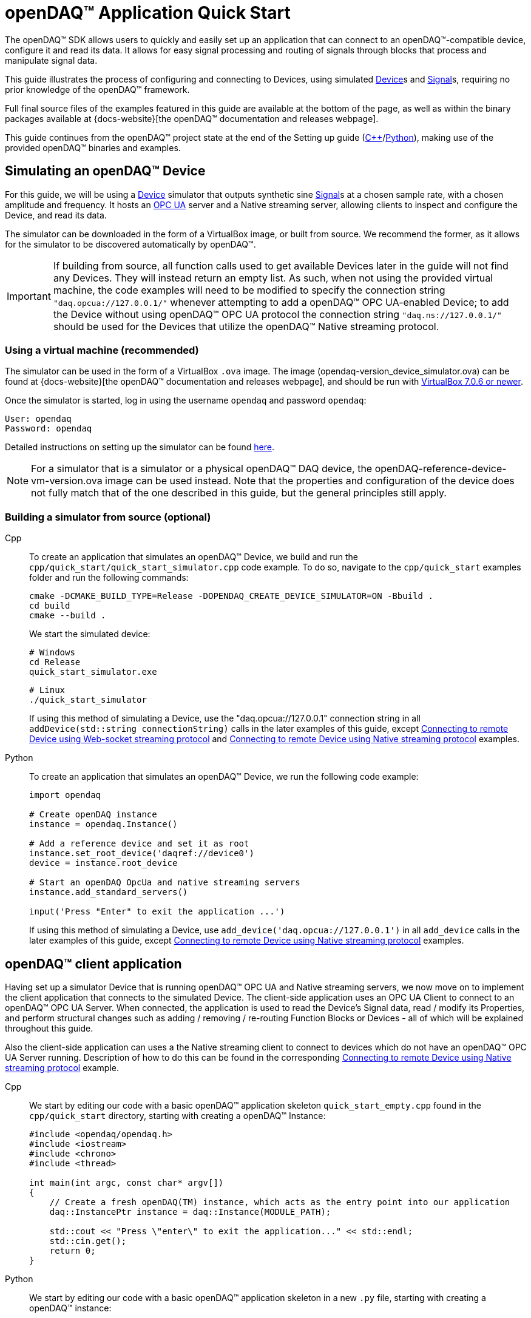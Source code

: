 = openDAQ(TM) Application Quick Start
:page-toclevels: 4
:toclevels: 4

The openDAQ(TM) SDK allows users to quickly and easily set up an application that can connect to an openDAQ(TM)-compatible
device, configure it and read its data. It allows for easy signal processing and routing of
signals through blocks that process and manipulate signal data.

This guide illustrates the process of configuring and connecting to Devices, using simulated
xref:glossary:glossary.adoc#device[Device]s and xref:glossary:glossary.adoc#signal[Signal]s, requiring no prior knowledge of the openDAQ(TM) framework.

Full final source files of the examples featured in this guide are available at the bottom of the page, as well
as within the binary packages available at {docs-website}[the openDAQ(TM) documentation and releases webpage].

This guide continues from the openDAQ(TM) project state at the end of the Setting up guide
(xref:quick_start_setting_up_cpp.adoc[{cpp}]/xref:quick_start_setting_up_python.adoc[Python]),
making use of the provided openDAQ(TM) binaries and examples.

== Simulating an openDAQ(TM) Device

For this guide, we will be using a xref:glossary:glossary.adoc#device[Device] simulator that outputs synthetic sine xref:glossary:glossary.adoc#signal[Signal]s at a chosen sample rate,
with a chosen amplitude and frequency. It hosts an xref:glossary:glossary.adoc#opc_ua[OPC UA] server and a Native streaming server, allowing
clients to inspect and configure the Device, and read its data.

The simulator can be downloaded in the form of a VirtualBox image, or built from source. We recommend the former,
as it allows for the simulator to be discovered automatically by openDAQ(TM).

IMPORTANT: If building from source, all function calls used to get available Devices later in the guide will not
find any Devices. They will instead return an empty list. As such, when not using the provided virtual machine, the
code examples will need to be modified to specify the connection string `"daq.opcua://127.0.0.1/"` whenever attempting to add
a openDAQ(TM) OPC UA-enabled Device; to add the Device without using openDAQ(TM) OPC UA protocol the connection string
`"daq.ns://127.0.0.1/"` should be used for the Devices that utilize the openDAQ(TM) Native streaming protocol.

=== Using a virtual machine (recommended)

The simulator can be used in the form of a VirtualBox `.ova` image. The image (opendaq-version_device_simulator.ova) can be found at
{docs-website}[the openDAQ(TM) documentation and releases webpage],
and should be run with https://www.virtualbox.org/wiki/Downloads/[VirtualBox 7.0.6 or newer].

Once the simulator is started, log in using the username `opendaq` and password `opendaq`:

[listing]
--
User: opendaq
Password: opendaq
--

Detailed instructions on setting up the simulator can be found xref:howto_guides:howto_vbox_simulator.adoc[here].

NOTE: For a simulator that is a simulator or a physical openDAQ(TM) DAQ device, the openDAQ-reference-device-vm-version.ova image can be used instead. Note that the properties and configuration of the device does not fully match that of the one described in this guide, but the general principles still apply.

[#own_simulator]
=== Building a simulator from source (optional)

[tabs]
====
Cpp::
+
--
To create an application that simulates an openDAQ(TM) Device, we build and run the
`cpp/quick_start/quick_start_simulator.cpp` code example.  To do so, navigate
to the `cpp/quick_start` examples folder and run the following commands:

[source,bash]
----
cmake -DCMAKE_BUILD_TYPE=Release -DOPENDAQ_CREATE_DEVICE_SIMULATOR=ON -Bbuild .
cd build
cmake --build .
----

We start the simulated device:

[source,bash]
----
# Windows
cd Release
quick_start_simulator.exe
----

[source,bash]
----
# Linux
./quick_start_simulator
----

If using this method of simulating a Device, use the "daq.opcua://127.0.0.1" connection string in all
`addDevice(std::string connectionString)` calls in the later examples of this guide, except
xref:#websocket_example[Connecting to remote Device using Web-socket streaming protocol] and
xref:#native_streaming_example[Connecting to remote Device using Native streaming protocol] examples.
--

Python::
+
--
To create an application that simulates an openDAQ(TM) Device, we run the following code example:

[,python]
----
import opendaq

# Create openDAQ instance
instance = opendaq.Instance()

# Add a reference device and set it as root
instance.set_root_device('daqref://device0')
device = instance.root_device

# Start an openDAQ OpcUa and native streaming servers
instance.add_standard_servers()

input('Press "Enter" to exit the application ...')
----

If using this method of simulating a Device, use `add_device('daq.opcua://127.0.0.1')`
in all `add_device` calls in the later examples of this guide, except
xref:#native_streaming_example[Connecting to remote Device using Native streaming protocol] examples.
--
====

== openDAQ(TM) client application

Having set up a simulator Device that is running openDAQ(TM) OPC UA and Native streaming servers, we now move on to
implement the client application that connects to the simulated Device. The client-side application uses
an OPC UA Client to connect to an openDAQ(TM) OPC UA Server. When connected, the application is used to read the
Device's Signal data, read / modify its Properties, and perform structural changes such as
adding / removing / re-routing Function Blocks or Devices - all of which will be explained throughout this guide.

Also the client-side application can uses a the Native streaming client to connect to devices which do not have
an openDAQ(TM) OPC UA Server running. Description of how to do this can be found in the corresponding
xref:#native_streaming_example[Connecting to remote Device using Native streaming protocol] example.

[tabs]
====
Cpp::
+
--
We start by editing our code with a basic openDAQ(TM) application skeleton `quick_start_empty.cpp` found in the
`cpp/quick_start` directory, starting with creating a openDAQ(TM) Instance:

[source,cpp]
----
#include <opendaq/opendaq.h>
#include <iostream>
#include <chrono>
#include <thread>

int main(int argc, const char* argv[])
{
    // Create a fresh openDAQ(TM) instance, which acts as the entry point into our application
    daq::InstancePtr instance = daq::Instance(MODULE_PATH);

    std::cout << "Press \"enter\" to exit the application..." << std::endl;
    std::cin.get();
    return 0;
}
----
--

Python::
+
--
We start by editing our code with a basic openDAQ(TM) application skeleton in a new `.py` file, starting with creating
a openDAQ(TM) instance:

[source,python]
----
import opendaq

instance = opendaq.Instance()
----
--
====

The openDAQ(TM) Instance acts as our entry point to the openDAQ(TM) application. It loads all available
modules that allow for connecting to Devices, starting Servers, and doing data processing and calculations.

NOTE: Modules are dynamic libraries that are loaded when creating an openDAQ(TM) instance. They look at the
provided directory path - in the case above - the `MODULE_PATH` path, which points to our openDAQ(TM) binaries.
They provide functions to connect to devices, start servers, and add function blocks that are used to process data
and perform calculations.

=== Discovering devices

openDAQ(TM) Devices represent physical data acquisition hardware, and allow for processing, generation, and
manipulation of data. They can also be used to connect to other Devices, forming a device hierarchy.

The provided simulator represents a physical data acquisition Device. Such devices contain a list of Channels
that correspond to the physical input / output connectors of the Device. A Channel outputs data received from
sensors connected to the connectors as Signals, carrying data bundled in Packets. The simulator Device
simulates two such Channels, both outputting sine wave Signals.

We can obtain a list of Devices that we can add / connect to via by getting a list of available Devices.
openDAQ(TM) can ask all loaded Modules to return information about any Device it discovers. In this guide, we use
three Modules that can connect to / add Devices - the openDAQ(TM) `opcua_client_module`, `native_stream_cl_module`
(Native streaming client module), and a reference device module.

The latter allows for the creation of simulated Devices that output sine waves. Those are used by the
provided simulator to generate sample data. The OPC UA Client (opcua_client_module) allows us to
connect to all openDAQ(TM) OPC UA-enabled Devices that are running an openDAQ(TM) OPC UA Server. The
`native_stream_cl_module` is a Native data streaming client implementation that allows us to connect to Devices that are running
a Native streaming Server and read their Signal data. The two client modules use mDNS discovery to find compatible
Devices on our local network.

IMPORTANT: The description of using `native_stream_cl_module` can be found in xref:#native_streaming_example[this example].
In all other later examples we are going to consider on using our simulator as a openDAQ(TM) OPC UA-enabled Device.

The code snippet below searches for all available Devices, asking all Modules to produce a list of Device metadata
including information on how to connect to said Devices in the form of connection strings.

IMPORTANT: The provided Virtual box simulator image hosts a mDNS discovery service, allowing it to be discovered by
openDAQ(TM). Such a service is, as of now, not provided by openDAQ(TM). Thus, if you have
xref:#own_simulator[compiled your own simulator device] it will not appear in the list of available Devices.
You are therefore required to enter the simulator's connection string manually when connecting to it ("daq.opcua://127.0.0.1").

[tabs]
====
Cpp::
+
[source,cpp]
----
#include <opendaq/opendaq.h>
#include <iostream>
#include <chrono>
#include <thread>

int main(int argc, const char* argv[])
{
    // Create a fresh openDAQ(TM) instance that we will use for all the interactions with the openDAQ(TM) SDK
    daq::InstancePtr instance = daq::Instance(MODULE_PATH);

    // Find and output the names and connection strings of all available devices
    daq::ListPtr<daq::IDeviceInfo> availableDevicesInfo = instance.getAvailableDevices();
    for (const auto& deviceInfo : availableDevicesInfo)
    {
        std::cout << "Name: " << deviceInfo.getName() << ", Connection string: " << deviceInfo.getConnectionString() << std::endl;
        for (const auto & capability : deviceInfo.getServerCapabilities())
        {
            std::cout << "- Capability: " << capability.getProtocolName() << ", Address: " << capability.getConnectionString() << std::endl;
        }
    }
    std::cout << "Press \"enter\" to exit the application..." << std::endl;
    std::cin.get();
    return 0;
}
----
Python::
+
[source,python]
----
import opendaq

# Create a fresh openDAQ(TM) instance that we will use for all the interactions with the openDAQ(TM) SDK
instance = opendaq.Instance()

# Find and output the names and connection strings of all available devices
for device_info in instance.available_devices:
    print('Device name "{}". Connection string "{}"'.format(device_info.name, device_info.connection_string))
    for capability in device_info.server_capabilities:
        print(' - Supports protocol "{}" by connection string {}'.format(capability.protocol_name, capability.connection_string))
----
====
Device info connection string for most of devices has format `daq://[manufacturer]_[serial number]` and server capabilities which stores supporting protocols.
Now run the simulator and the above client code. We should see the console output several Device names and connection
strings. 

* `Device 0 : daqref://device0`
* `Device 1 : daq://openDAQ_dev_ser_1`
** `openDAQ Native Streaming : daq.ns://xxx.xxx.xxx.xxx/`
** `openDAQ Native Configuration : daq.nd://xxx.xxx.xxx.xxx/`
** `openDAQ OpcUa : daq.opcua://xxx.xxx.xxx.xxx/`

(the `daq.*://` addresses are specific to your simulator instance). We can use their corresponding connection strings to add / connect to the devices.

=== Connecting to a remote device

Once we have the list of available Devices, we can connect to one of them. In the following example, we connect to
our simulator. Simulator has static connection string `daq://openDAQ_122151531904566`

[tabs]
====
Cpp::
+
[source,cpp]
----
#include <opendaq/opendaq.h>
#include <iostream>
#include <chrono>
#include <thread>

int main(int argc, const char* argv[])
{
    // Create a fresh openDAQ(TM) instance that we will use for all the interactions with the openDAQ(TM) SDK
    daq::InstancePtr instance = daq::Instance(MODULE_PATH);

    // Find and connect to a device hosting an openDAQ(TM) OPC UA server
    const auto availableDevices = instance.getAvailableDevices();
    daq::DevicePtr device;
    for (const auto& deviceInfo : availableDevices)
    {
        if (deviceInfo.getConnectionString() == "daq://openDAQ_122151531904566")
        {
            device = instance.addDevice(deviceInfo.getConnectionString());
            break; 
        }        
    }

    // Exit if no device is found
    if (!device.assigned())
        return 0;

    // Output the name of the added device
    std::cout << device.getInfo().getName() << std::endl;

    std::cout << "Press \"enter\" to exit the application..." << std::endl;
    std::cin.get();
    return 0;
}
----
Python::
+
[source,python]
----
import opendaq

# Create a fresh openDAQ(TM) instance that we will use for all the interactions with the openDAQ(TM) SDK
instance = opendaq.Instance()

# Find and connect to a device hosting an openDAQ(TM) OPC UA server
for device_info in instance.available_devices:
    if device_info.connection_string == "daq://openDAQ_122151531904566":
        device = instance.add_device(device_info.connection_string)
        break
else:
    # Exit if no device is found
    exit(0)

# Output the name of the added device
print(device.info.name)
----
====

Adding a remote Device with its connection string connects to said Device. The Device can be used as
if it were local. This means we can read the Device's data, as well as configure its Properties and Components.

IMPORTANT: Not all functionalities are supported as of this moment. Property configuration and reading data are already
possible, but manipulating the data paths, and adding / removing Devices or Function Blocks is not possible yet.

The Device we connect to is added as a child below the openDAQ(TM) Instance, or more accurately, below our Root Device.

=== Smart Connecting to a remote device
As mentioned before, some discoverable by mdns devices have server capabilities in their device info, and the device info connection string starts with `daq://`. 
Developers can connect to these devices using the connection string from the chosen server capability, which means the connection will be established using the chosen protocol.

If a developer does not mind about the protocol, they can use a smart option that will choose the most optimal way of connection. To do this, the developer can add the device with a connection string not from the server capability but from the device info.

[tabs]
====
Cpp::
+
[source,cpp]
----
#include <opendaq/opendaq.h>
#include <iostream>
#include <chrono>
#include <thread>

int main(int argc, const char* argv[])
{
    // Create a fresh openDAQ(TM) instance that we will use for all the interactions with the openDAQ(TM) SDK
    daq::InstancePtr instance = daq::Instance(MODULE_PATH);

    // This will ignore daq ref and daq audio
    // Find and connect to a device hosting an openDAQ(TM) OPC UA server
    const auto availableDevices = instance.getAvailableDevices();
    daq::DevicePtr device;
    for (const auto& deviceInfo : availableDevices)
    {
        if (deviceInfo.getConnectionString().toView().find("daq://") != std::string::npos)
        {
            device = instance.addDevice(capability.getConnectionString());
            break;
        }
    }

    // Exit if no device is found
    if (!device.assigned())
        return 0;

    // Output the name of the added device
    std::cout << device.getInfo().getName() << std::endl;

    std::cout << "Press \"enter\" to exit the application..." << std::endl;
    std::cin.get();
    return 0;
}
----
Python::
+
[source,python]
----
import opendaq

# Create a fresh openDAQ(TM) instance that we will use for all the interactions with the openDAQ(TM) SDK
instance = opendaq.Instance()

# Find and connect to a device hosting an openDAQ(TM) OPC UA server
for device_info in instance.available_devices:
    for capability in device_info.server_capabilities:
        if capability.protocol_name == 'openDAQ OpcUa':
            device = instance.add_device(capability.connection_string)
            break
else:
    # Exit if no device is found
    exit(0)

# Output the name of the added device
print(device.info.name)
----
====

=== The openDAQ(TM) Instance and Root Device

As mentioned above, the openDAQ(TM) Instance is our entry point to the openDAQ(TM) application. However, this is only a
convenient abstraction. The Instance is from the application perspective a simple object that forwards
all calls (except server-related) to its `Root Device`. For example, when accessing the Instance's sub-devices, we
are accessing the sub-devices of the Root Device.

[tabs]
====
Cpp::
+
[source,cpp]
----
// The following two calls are equivalent
instance.getDevices();
instance.getRootDevice().getDevices();
----

Python::
+
[source,python]
----
# The following two calls are equivalent
instance.devices
instance.root_device.devices
----
====

The openDAQ(TM) Instance creates a default Root Device when constructed. The default Root Device gains access
to all loaded Modules, thus allowing for the addition of Devices, and other openDAQ(TM) Components that are made available
by the loaded Modules. The Root Device always appears at the top of the Device hierarchy.

Conveniently, our simulator overrides the default Root Device, by setting the reference Device as the Root Device.

=== Reading Device data

The SDK uses _Packets_ to send data through Signal objects to all listeners. To act as a listener, a Connection
with a Signal must be formed which is done by connecting it to an Input Port.

[#signal_reader]
To ease reading data sent by Signals, openDAQ(TM) defines a set of Reader implementations. Readers create an Input Port
to which a Signal is connected, and provide helper methods to read any data that arrives through the Connection.

One such Reader implementation is the Stream reader. It presents Packets that arrive through the Connection as a
stream of data, abstracting away the concept of Packets from the user. In the example below we create such a Reader
that interprets the data sent by the reference Device as a stream of `double` type values. We read up to `100`
samples every `25ms`.

[tabs]
====
Cpp::
+
[source,cpp]
----
#include <opendaq/opendaq.h>
#include <iostream>
#include <chrono>
#include <thread>

int main(int argc, const char* argv[])
{
    ...

    // Get the first device channel
    daq::ChannelPtr channel = device.getChannels()[0];
    
    // Get the first channel signal
    daq::SignalPtr signal = channel.getSignals()[0];

    // Output 40 samples using reader
    using namespace std::chrono_literals;
    daq::StreamReaderPtr reader = daq::StreamReader<double, uint64_t>(signal);

    // Allocate buffer for reading double samples
    double samples[100];
    int cnt = 0;
    while (cnt < 40)
    {
        std::this_thread::sleep_for(25ms);

        // Read up to 100 samples, storing the amount read into `count`
        daq::SizeT count = 100;
        reader.read(samples, &count);
        if (count > 0)
        {
            std::cout << samples[count - 1] << std::endl;
            cnt++;
        }
    }

    std::cout << "Press \"enter\" to exit the application..." << std::endl;
    std::cin.get();
    return 0;
}
----

Python::
+
[source,python]
----
# ...

import time

# Get the first device channel
channel = device.channels[0]
# Get the first channel signal
signal = channel.signals[0]
reader = opendaq.StreamReader(signal)

# Output 40 samples using reader
cnt = 0
while cnt < 40:
    time.sleep(0.025)
    # Read up to 100 samples and print the last one
    samples = reader.read(100)
    if len(samples) > 0:
        print(samples[-1])
        cnt += 1

# Output 10 samples with overridden type
reader = opendaq.StreamReader(signal, value_type=opendaq.SampleType.Int64)
time.sleep(0.5)
for overridden_type_value in reader.read(10):
    print(overridden_type_value)
----
====

==== Reading time-stamps

Most often, to interpret Signal data, we want to determine the time at which the data was measured. To do
so, Signals that carry measurement data contain a reference to another Signal - its _domain_ Signal. The domain
Signal outputs domain data at the same rate as the measured signal. openDAQ(TM) allows for any application-specific
domain type to be used (angle, frequency,...), but most often the time domain is used. For example, our
simulator Device outputs time Signal data in seconds.

To not lose timestamp accuracy, openDAQ(TM) provides a `tickResolution` parameter that is used to scale data
from an integer `tick` to a value corresponding to the Signal's physical unit. Our simulated Device does just that -
it outputs time data as integers and provides a resolution ratio which scales the integers into double precision
values in seconds. To scale the time data, the values of the domain Signal must be multiplied by the resolution.
Where the domain is time the SDK also provides a Reader to perform the conversion from `ticks` to system wall-clock time.

In the following example, we use our Stream Reader to read both the Signal and domain data.

[#reading-basic]
.Reading basic data and domain
[tabs]
====
Cpp::
+
[source,cpp]
----
#include <opendaq/opendaq.h>
#include <iostream>
#include <chrono>
#include <thread>

int main(int argc, const char* argv[])
{
    ...

    // Output 10 samples using reader
    using namespace std::chrono_literals;

    // Get the first channel
    daq::ChannelPtr channel = device.getChannels()[0];
    // Get the first channel signal
    daq::SignalPtr signal = channel.getSignals()[0];

    daq::StreamReaderPtr reader = daq::StreamReader<double, uint64_t>(signal);

    // Get the resolution and origin
    daq::DataDescriptorPtr descriptor = signal.getDomainSignal().getDescriptor();
    daq::RatioPtr resolution = descriptor.getTickResolution();
    daq::StringPtr origin = descriptor.getOrigin();
    daq::StringPtr unitSymbol = descriptor.getUnit().getSymbol();

    std::cout << "Origin: " << origin << std::endl;

    // Allocate buffer for reading double samples
    double samples[100];
    uint64_t domainSamples[100];
    int cnt = 0;
    while(cnt < 40)
    {
        std::this_thread::sleep_for(25ms);

        // Read up to 100 samples, storing the amount read into `count`
        daq::SizeT count = 100;
        reader.readWithDomain(samples, domainSamples, &count);
        if (count > 0)
        {
            daq::Float domainValue = (daq::Int) domainSamples[count - 1] * resolution;
            std::cout << "Value: " << samples[count - 1] << ", Domain: " << domainValue << unitSymbol << std::endl;
            cnt++;
        }
    }

    std::cout << "Press \"enter\" to exit the application..." << std::endl;
    std::cin.get();
    return 0;
}
----

Python::
+
[source,python]
----
# ...

# Get the resolution and origin
descriptor = signal.domain_signal.descriptor
resolution = descriptor.tick_resolution
origin = descriptor.origin
unit_symbol = descriptor.unit.symbol

print('Origin:', origin)

# Output 4 samples using reader
cnt = 0
while cnt < 4:
    time.sleep(0.025)
    # Read up to 100 samples and print the last one
    samples, domain_samples = reader.read_with_domain(100)
    domain_values = domain_samples * float(resolution)
    if len(samples) > 0:
        print('Value:', samples[-1], ', Domain:', domain_values[-1], unit_symbol)
        cnt += 1
----
====

Running the example, we can see very high numbers for the domain values. This is due to them being relative to
the domain signal's origin. Above, we read and output the domain signal origin, noting that it equates to the
UNIX epoch of `"1970-01-01T00:00:00Z"`. The domain values read are thus relative to the UNIX epoch.

===== Using a Time Reader
:iso-8601-url: https://www.iso.org/iso-8601-date-and-time-format.html

As making the conversion from `ticks` to an actual domain unit manually can be tedious and cumbersome when the domain is _time_ and the origin is an epoch specified in {iso-8601-url}[ISO-8601] format a Time Reader can be used to perform the conversion automatically.
The example of <<reading-basic>> can then be rewritten as below to read a system-clock time-points instead of ticks.
How to use a Time Reader is further explained in the xref:howto_guides:howto_read_with_timestamps.adoc[] guide.

[#reading-timestamps]
.Reading with Time Reader
[tabs]
====
Cpp::
+
[source,cpp]
----
#include <opendaq/opendaq.h>
#include <iostream>
#include <chrono>
#include <thread>

int main(int argc, const char* argv[])
{
    ...
    using namespace std::chrono_literals;
    using namespace date;

    // Output 10 samples using reader

    // Get the first channel
    daq::ChannelPtr channel = device.getChannels()[0];
    // Get the first channel signal
    daq::SignalPtr signal = channel.getSignals()[0];
    daq::StreamReaderPtr reader = daq::StreamReader<double, uint64_t>(signal);

    // From here on the reader returns system-clock time-points as a domain
    auto timeReader = daq::TimeReader(reader);

    // Allocate buffer for reading double samples
    double samples[100];
    std::chrono::system_clock::time_point timeStamps[100];
    cnt = 0;
    while (cnt < 40)
    {
        std::this_thread::sleep_for(25ms);

        // Read up to 100 samples, storing the amount read into `count`
        daq::SizeT count = 100;
        reader.readWithDomain(samples, timeStamps, &count);
        if (count > 0)
        {
            std::cout << "Value: " << samples[count - 1] << ", Time: " << domainSamples[count - 1] << std::endl;
            cnt++;
        }
    }

    std::cout << "Press \"enter\" to exit the application..." << std::endl;
    std::cin.get();
    return 0;
}
----

Python::
+
[source,python]
----
# ...
# Output 4 samples using time reader wrapper over stream reader
stream_reader = opendaq.StreamReader(signal)
time_reader = opendaq.TimeStreamReader(stream_reader)

cnt = 0
while cnt < 4:
    time.sleep(0.025)
    # Read up to 100 samples and print the last one
    samples, time_stamps = time_reader.read_with_timestamps(100)
    if len(samples) > 0:
        print(f'Value: {samples[-1]}, Domain: {time_stamps[-1]}')
        cnt += 1
----
====

=== Function Blocks

[#renderer]
Instead of printing Signal data to the standard terminal output, the openDAQ(TM) package provides a simple
renderer Function Block that displays a graph, visualizing the data.

The openDAQ(TM) Function Blocks are data processing objects. They receive data through Signals connected to the
Function Block's Input Ports, process the data, and output processed data as new Signals. An example of
such a Function Block is an statistics Function Block that averages input Signal data over the last `n`
samples, outputting the average as a new Signal.

Not all Function Blocks are required to have Input Ports or output Signals, however. For example, a function
generator Function Block might only output generated Signals, without requiring any input data. The Channels
of our simulated Device are another such example - they do not receive any input data but still produce output
Signals.

Conversely, a file writer Function Block has no output Signals, but only receives input data, and writes it to a
file on a hard drive. Another example of the latter is the renderer Function Block that is provided by one
of the Modules within the openDAQ(TM) binaries. It provides an Input Port to which a Signal can be connected.
Once connected, the renderer draws a graph that visualizes the Signal data over time. The Function Block
can be added to our openDAQ(TM) Instance using its `"ref_fb_module_renderer"` unique ID.

.Function Blocks with different combinations of Input Ports and output Signals
image::opendaq:getting_started:function-block-types.svg[Function Blocks,align="center"]

NOTE: As with Devices, we can list the metadata of all Function Blocks made available by loaded Modules
by getting all available Function Blocks. Doing so we can obtain a list of Function Block information
objects, providing metadata, as well as the IDs of the Function Blocks.

We now extend our code to add the renderer Function Block and connect the first output Signal
of our simulated Device to its Input Port.

[tabs]
====
Cpp::
+
[source,cpp]
----
#include <opendaq/opendaq.h>
#include <iostream>
#include <chrono>
#include <thread>

int main(int argc, const char* argv[])
{
    ...

    // Create an instance of the renderer function block
    daq::FunctionBlockPtr renderer = instance.addFunctionBlock("ref_fb_module_renderer");

    // Connect the first output signal of the device to the renderer
    renderer.getInputPorts()[0].connect(signal);

    std::cout << "Press \"enter\" to exit the application..." << std::endl;
    std::cin.get();
    return 0;
}
----
Python::
+
[source,python]
----
# ...
# Create an instance of the renderer function block
renderer = instance.add_function_block('ref_fb_module_renderer')
# Connect the first output signal of the device to the renderer
renderer.input_ports[0].connect(signal)

time.sleep(5)
----
====

Try running the above code snippet. You should see a new window pop-up, displaying the sine wave Device Signal,
similar to the window shown in the image below.

.Image of the renderer drawing a signal graph
image::getting_started:renderer.PNG[image,align="center"]

=== The data path

As mentioned, the renderer is a Function Block that receives input data but produces no output Signals.
However, the loaded reference Modules also provide another Function Block - the statistics. The statistics
takes an input Signal, averages its data over the last _n_ samples, and outputs the averaged data as an
output Signal.

Such Function Blocks can form a longer xref:background_info:data_path.adoc[Data Path], where multiple Function
Blocks are chained together, each using the output of the previous block as its input data. In the next part of
our example, we connect the output Signal of the simulated Device's first Channel through the statistics and into
the renderer, forming the following data path:

.Image of the data path from the Channel through the statistics and into the renderer
image::getting_started:signal-path.svg[image,align="center"]

The renderer can be added using its unique ID defined by the openDAQ(TM) Module: `"ref_fb_module_renderer"`.

We extend our code to add and connect the statistics Function Block:

[tabs]
====
Cpp::
+
[source,cpp]
----
#include <opendaq/opendaq.h>
#include <iostream>
#include <chrono>
#include <thread>

int main(int argc, const char* argv[])
{
    ...

    // Create an instance of the statistics function block
    daq::FunctionBlockPtr statistics = instance.addFunctionBlock("ref_fb_module_statistics");

    // Connect the first output signal of the device to the statistics
    statistics.getInputPorts()[0].connect(signal);

    // Connect the first output signal of the statistics to the renderer
    renderer.getInputPorts()[1].connect(statistics.getSignals()[0]);

    std::cout << "Press \"enter\" to exit the application..." << std::endl;
    std::cin.get();
    return 0;
}
----
Python::
+
[source,python]
----
# ...

# Create an instance of the statistics function block
statistics = instance.add_function_block('ref_fb_module_statistics')
# Connect the first output signal of the device to the statistics
statistics.input_ports[0].connect(signal)
# Connect the first output signal of the statistics to the renderer
renderer.input_ports[1].connect(statistics.signals[0])
----
====

NOTE: We now connected the statistics Signal to the 2nd Input Port of the renderer. Both the renderer
and the statistics Function Blocks are designed to always have an available Input Port. Whenever a Signal
is connected to one of its ports, a new Input Port is created.

When running the above example, we should be able to see the renderer display two Signals - the original
sine wave, and the averaged Signal below.

=== Configuring properties

The openDAQ(TM) Devices, Function Blocks, and Channels (which are a specialization of Function Blocks)
are Property Objects. Property Objects allow for configuring a set of Properties associated with the Device.
Each Property contains a set of metadata that describes the Property, and a corresponding value.

For example, the reference Device's Channel has the Properties `"Amplitude"` and `"Frequency"` which control
the amplitude and frequency of the sine wave it outputs as its data. Their metadata
defines their default values, as well as a minimum and maximum value. These Properties represent the settings
that Devices, Channels, and Function Blocks allow users to configure.

With the below code snippet, we extend our application example to list the Property names of the first Channel
of the simulated Device. We adjust its Signal's frequency and noise level and modulate the amplitude.

[tabs]
====
Cpp::
+
[source,cpp]
----
#include <opendaq/opendaq.h>
#include <iostream>
#include <chrono>
#include <thread>

int main(int argc, const char* argv[])
{
    ...

    // List the names of all properties
    for (daq::PropertyPtr prop : channel.getVisibleProperties())
        std::cout << prop.getName() << std::endl;

    // Set the frequency to 5 Hz
    channel.setPropertyValue("Frequency", 5);
    // Set the noise amplitude to 0.75
    channel.setPropertyValue("NoiseAmplitude", 0.75);

    // Modulate the signal amplitude by a step of 0.1 every 25ms.
    double amplStep = 0.1;
    while (true)
    {
        std::this_thread::sleep_for(std::chrono::milliseconds(25));
        const double ampl = channel.getPropertyValue("Amplitude");
        if (9.95 < ampl || ampl < 1.05)
            amplStep *= -1;
        channel.setPropertyValue("Amplitude", ampl + amplStep);
    }

    return 0;
}
----
Python::
+
[source,python]
----
# ...

# List the names of all properties
for prop in channel.visible_properties:
    print(prop.name)

# Set the frequency to 5 Hz
channel.set_property_value('Frequency', 5)
# Set the noise amplitude to 0.75
channel.set_property_value('NoiseAmplitude', 0.75)

# Modulate the signal amplitude by a step of 0.1 every 25 ms.
amplitude_step = 0.1
while True:
    time.sleep(0.025)
    amplitude = channel.get_property_value('Amplitude')
    if not (1.05 <= amplitude <= 9.95):
        amplitude_step = -amplitude_step
    channel.set_property_value('Amplitude', amplitude + amplitude_step)
----
====

The rendered output now displays a noisy Signal with a modulating amplitude. Below it, it shows the
averaged Signal, drawing a smoother sine wave.

== Full example code

[tabs]
====
Cpp::
+
[source,cpp]
----
#include <chrono>
#include <iostream>
#include <thread>
#include <opendaq/opendaq.h>

int main(int /*argc*/, const char* /*argv*/[])
{
    // Create a new Instance that we will use for all the interactions with the SDK
    daq::InstancePtr instance = daq::Instance(MODULE_PATH);

    // Find and connect to a device hosting an OPC UA TMS server
    const auto availableDevices = instance.getAvailableDevices();
    daq::DevicePtr device;
    for (const auto& deviceInfo : availableDevices)
    {
        for (const auto & capability : deviceInfo.getServerCapabilities())
        {
            if (capability.getProtocolName() == "openDAQ OpcUa")
            {
                device = instance.addDevice(capability.getConnectionString());
                break;
            }
        }
    }

    // Exit if no device is found
    if (!device.assigned())
    {
        std::cerr << "No relevant device found!" << std::endl;
        return 0;
    }

    // Output the name of the added device
    std::cout << device.getInfo().getName() << std::endl;

    // Output 10 samples using reader
    using namespace std::chrono_literals;

    // Get the first channel and its signal
    daq::ChannelPtr channel = device.getChannels()[0];
    daq::SignalPtr signal = channel.getSignals()[0];

    daq::StreamReaderPtr reader = daq::StreamReader<double, uint64_t>(signal);

    // Get the resolution and origin
    daq::DataDescriptorPtr descriptor = signal.getDomainSignal().getDescriptor();
    daq::RatioPtr resolution = descriptor.getTickResolution();
    daq::StringPtr origin = descriptor.getOrigin();
    daq::StringPtr unitSymbol = descriptor.getUnit().getSymbol();

    std::cout << "Reading signal: " << signal.getName() << std::endl;
    std::cout << "Origin: " << origin << std::endl;

    // Allocate buffer for reading double samples
    double samples[100];
    uint64_t domainSamples[100];
    int cnt = 0;
    while (cnt < 40)
    {
        std::this_thread::sleep_for(100ms);

        // Read up to 100 samples every 25ms, storing the amount read into `count`
        daq::SizeT count = 100;
        reader.readWithDomain(samples, domainSamples, &count);
        if (count > 0)
        {
            daq::Float domainValue = (daq::Int) domainSamples[count - 1] * resolution;
            std::cout << "Value: " << samples[count - 1] << ", Domain: " << domainValue << unitSymbol << std::endl;
            cnt++;
        }
    }

    using namespace date;

    // From here on the reader returns system-clock time-points as a domain
    auto timeReader = daq::TimeReader(reader);

    // Allocate buffer for reading time-stamps
    std::chrono::system_clock::time_point timeStamps[100];
    cnt = 0;
    while (cnt < 40)
    {
        std::this_thread::sleep_for(100ms);

        // Read up to 100 samples every 25ms, storing the amount read into `count`
        daq::SizeT count = 100;
        reader.readWithDomain(samples, timeStamps, &count);
        if (count > 0)
        {
            std::cout << "Value: " << samples[count - 1] << ", Domain: " << timeStamps[count - 1] << std::endl;
            cnt++;
        }
    }

    // Create an instance of the renderer function block
    daq::FunctionBlockPtr renderer = instance.addFunctionBlock("ref_fb_module_renderer");
    // Connect the first output signal of the device to the renderer
    renderer.getInputPorts()[0].connect(signal);

    // Create an instance of the statistics function block
    daq::FunctionBlockPtr statistics = instance.addFunctionBlock("ref_fb_module_statistics");

    // Connect the first output signal of the device to the statistics
    statistics.getInputPorts()[0].connect(signal);
    // Connect the first output signal of the statistics to the renderer
    renderer.getInputPorts()[1].connect(statistics.getSignals()[0]);

    // List the names of all properties
    for (daq::PropertyPtr prop : channel.getVisibleProperties())
        std::cout << prop.getName() << std::endl;

    // Set the frequency to 5Hz
    channel.setPropertyValue("Frequency", 5);
    // Set the noise amplitude to 0.75
    channel.setPropertyValue("NoiseAmplitude", 0.75);

    // Modulate the signal amplitude by a step of 0.1 every 25ms. Modulate for 15 seconds.
    double amplStep = 0.1;
    for (cnt = 0; cnt < 400; ++cnt)
    {
        std::this_thread::sleep_for(25ms);

        const double ampl = channel.getPropertyValue("Amplitude");
        if (9.95 < ampl || ampl < 1.05)
            amplStep *= -1;

        channel.setPropertyValue("Amplitude", ampl + amplStep);
    }

    std::cout << "Press \"enter\" to exit the application..." << std::endl;
    std::cin.get();
    return 0;
}
----
Python::
+
[source,python]
----
import opendaq
import time

# Create a fresh openDAQ(TM) instance that we will use for all the interactions with the openDAQ(TM) SDK
instance = opendaq.Instance()

# Find and connect to a device hosting an openDAQ(TM) OPC UA server
for device_info in instance.available_devices:
    for capability in device_info.server_capabilities:
        if capability.protocol_name == 'openDAQ OpcUa':
            device = instance.add_device(capability.connection_string)
            break
else:
    # Exit if no device is found
    exit(0)

# Output the name of the added device
print(device.info.name)

# Find the first channel and its signal
channel = device.channels[0]
signal = channel.signals[0]

reader = opendaq.StreamReader(signal)

# Output 40 samples using reader
cnt = 0
while cnt < 40:
    time.sleep(0.025)
    # Read up to 100 samples and print the last one
    samples = reader.read(100)
    if len(samples) > 0:
        print(samples[-1])
        cnt += 1

# Create an instance of the renderer function block
renderer = instance.add_function_block('ref_fb_module_renderer')
# Connect the first output signal of the device to the renderer
renderer.input_ports[0].connect(signal)

# Create an instance of the statistics function block
statistics = instance.add_function_block('ref_fb_module_statistics')
# Connect the first output signal of the device to the statistics
statistics.input_ports[0].connect(signal)
# Connect the first output signal of the statistics to the renderer
renderer.input_ports[1].connect(statistics.signals[0])

# List the names of all properties
for prop in channel.visible_properties:
    print(prop.name)

# Set the frequency to 5 Hz
channel.set_property_value('Frequency', 5)
# Set the noise amplitude to 0.75
channel.set_property_value('NoiseAmplitude', 0.75)

# Modulate the signal amplitude by a step of 0.1 every 25 ms.
amplitude_step = 0.1
for i in range(400):
    time.sleep(0.025)
    amplitude = channel.get_property_value('Amplitude')
    if not (1.05 <= amplitude <= 9.95):
        amplitude_step = -amplitude_step
    channel.set_property_value('Amplitude', amplitude + amplitude_step)
----
====

[#native_streaming_example]
== Connecting to remote Device using Native streaming protocol

To connect to simulator using the Native streaming protocol we filter out Devices of which discovered addresses do not start
with the `daq.ns://` prefix.

IMPORTANT: The provided Virtual Box simulator image hosts a mDNS discovery service, allowing it to be discovered by
openDAQ(TM). Such a service is, as of now, not provided by openDAQ(TM). Thus, if you have
xref:#own_simulator[compiled your own simulator device] it will not appear in the list of available Devices.
You are therefore required to enter the simulator's connection string manually when connecting to it (`"daq.ns://127.0.0.1"`).

Adding a remote Device with its connection string connects to said Device and creates a pseudo Device containing only Signals
of the remote Device.
The pseudo Device is added as a child below the openDAQ(TM) Instance, or more accurately, below our Root Device.

In this case we don't use the OPC UA Server or Client which means we can only read the Device's data,
and are not able to configure its Properties or Components, and as mentioned before only Device Signals are available
as a flat list and no Function Blocks or Channels are present.

After the Device added we read the Signal and domain data of its first Signal using the Stream xref:#signal_reader[Reader].
Next, we add the xref:#renderer[renderer] Function Block and connect the first and second output data Signals
of our simulated Device to its Input Ports.

[tabs]
====
Cpp::
+
[source,cpp]
----
#include <opendaq/opendaq.h>
#include <iostream>
#include <chrono>
#include <thread>

int main(int /*argc*/, const char* /*argv*/[])
{
    // Create a new Instance that we will use for all the interactions with the SDK
    daq::InstancePtr instance = daq::Instance(MODULE_PATH);

    // Find and connect to a device hosting a Native streaming server
    const auto availableDevices = instance.getAvailableDevices();
    daq::DevicePtr device;
    for (const auto& deviceInfo : availableDevices)
    {
        for (const auto & capability : deviceInfo.getServerCapabilities())
        {
            if (capability.getProtocolName() == "openDAQ Native Streaming")
            {
                device = instance.addDevice(capability.getConnectionString());
                break;
            }
        }
    }

    // Exit if no device is found
    if (!device.assigned())
    {
        std::cerr << "No relevant device found!" << std::endl;
        return 0;
    }

    // Output the name of the added device
    std::cout << device.getInfo().getName() << std::endl;

    // Output 10 samples using reader
    using namespace std::chrono_literals;

    // Find the first signal
    daq::SignalPtr signal = device.getSignals()[0];
    daq::StreamReaderPtr reader = daq::StreamReader<double, uint64_t>(signal);

    // Get the resolution and origin
    daq::DataDescriptorPtr descriptor = signal.getDomainSignal().getDescriptor();
    daq::RatioPtr resolution = descriptor.getTickResolution();
    daq::StringPtr origin = descriptor.getOrigin();
    daq::StringPtr unitSymbol = descriptor.getUnit().getSymbol();

    std::cout << "Origin: " << origin << std::endl;

    // Allocate buffer for reading double samples
    double samples[100];
    uint64_t domainSamples[100];
    for (int i = 0; i < 40; ++i)
    {
        std::this_thread::sleep_for(25ms);

        // Read up to 100 samples every 25ms, storing the amount read into `count`
        daq::SizeT count = 100;
        reader.readWithDomain(samples, domainSamples, &count);
        if (count > 0)
        {
            daq::Float domainValue = (daq::Int) domainSamples[count - 1] * resolution;
            std::cout << "Value: " << samples[count - 1] << ", Domain: " << domainValue << unitSymbol << std::endl;
        }
    }

    using namespace date;

    // From here on the reader returns system-clock time-points as a domain
    auto timeReader = daq::TimeReader(reader);

    // Allocate buffer for reading time-stamps
    std::chrono::system_clock::time_point timeStamps[100];
    for (int i = 0; i < 40; ++i)
    {
        std::this_thread::sleep_for(25ms);

        // Read up to 100 samples every 25ms, storing the amount read into `count`
        daq::SizeT count = 100;
        reader.readWithDomain(samples, timeStamps, &count);
        if (count > 0)
        {
            std::cout << "Value: " << samples[count - 1] << ", Domain: " << timeStamps[count - 1] << std::endl;
        }
    }

    // Create an instance of the renderer function block
    daq::FunctionBlockPtr renderer = instance.addFunctionBlock("ref_fb_module_renderer");

    // Connect the first output signal of the device to the renderer
    renderer.getInputPorts()[0].connect(signal);
    // Connect the second output signal of the device to the renderer
    renderer.getInputPorts()[1].connect(device.getSignals()[2]);

    std::cout << "Press \"enter\" to exit the application..." << std::endl;
    std::cin.get();
    return 0;
}
----
Python::
+
[source,python]
----
import opendaq
import time

# Create a fresh openDAQ(TM) instance that we will use for all the interactions with the openDAQ(TM) SDK
instance = opendaq.Instance()

# Find and connect to a device hosting a WebSocket server
for device_info in instance.available_devices:
    for capability in device_info.server_capabilities:
        if capability.protocol_name == 'openDAQ Native Streaming':
            device = instance.add_device(capability.connection_string)
            break
else:
    # Exit if no device is found
    exit(0)

# Output the name of the added device
print(device.info.name)

# Find the first signal
signal = device.signals[0]

# Output 40 samples using reader
reader = opendaq.StreamReader(signal)
cnt = 0
while cnt < 40:
    time.sleep(0.025)
    # Read up to 100 samples and print the last one
    samples = reader.read(100)
    if len(samples) > 0:
        print(samples[-1])
        cnt += 1

# Create an instance of the renderer function block
renderer = instance.add_function_block('ref_fb_module_renderer')

# Connect the first output signal of the device to the renderer
renderer.input_ports[0].connect(signal)
# Connect the second output signal of the device to the renderer
renderer.input_ports[1].connect(device.signals[2])

time.sleep(10)
----
====
